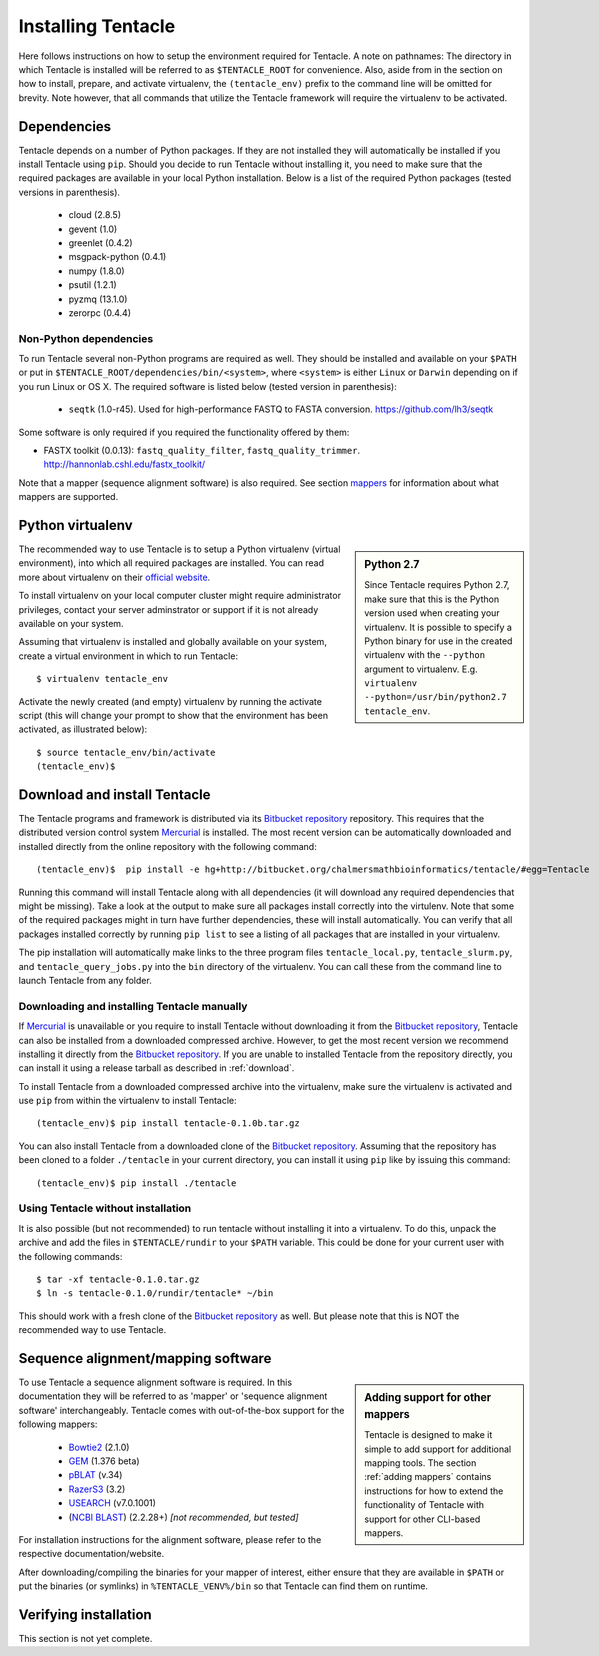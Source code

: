 ###################
Installing Tentacle
###################
Here follows instructions on how to setup the environment required for
Tentacle.  A note on pathnames: The directory in which Tentacle is installed
will be referred to as ``$TENTACLE_ROOT`` for convenience. Also, aside from in
the section on how to install, prepare, and activate virtualenv, the
``(tentacle_env)`` prefix to the command line will be omitted for brevity. Note
however, that all commands that utilize the Tentacle framework will require the
virtualenv to be activated.

Dependencies
************
Tentacle depends on a number of Python packages. If they are not installed they
will automatically be installed if you install Tentacle using ``pip``. Should
you decide to run Tentacle without installing it, you need to make sure that
the required packages are available in your local Python installation.  Below
is a list of the required Python packages (tested versions in parenthesis).

 * cloud (2.8.5)
 * gevent (1.0)
 * greenlet (0.4.2)
 * msgpack-python (0.4.1)
 * numpy (1.8.0)
 * psutil (1.2.1)
 * pyzmq (13.1.0)
 * zerorpc (0.4.4)

Non-Python dependencies
=======================
To run Tentacle several non-Python programs are required as well. They should
be installed and available on your ``$PATH`` or put in
``$TENTACLE_ROOT/dependencies/bin/<system>``, where ``<system>`` is either
``Linux`` or ``Darwin`` depending on if you run Linux or OS X.  The required
software is listed below (tested version in parenthesis):
 
 * ``seqtk`` (1.0-r45). Used for high-performance FASTQ to FASTA conversion.
   https://github.com/lh3/seqtk

Some software is only required if you required the functionality offered by them:

* FASTX toolkit (0.0.13): ``fastq_quality_filter``, ``fastq_quality_trimmer``. 
  http://hannonlab.cshl.edu/fastx_toolkit/

Note that a mapper (sequence alignment software) is also required. See section
`mappers`_ for information about what mappers are supported.
 

.. _virtualenv:

Python virtualenv
*****************
.. sidebar:: Python 2.7

    Since Tentacle requires Python 2.7, make sure that this is the Python
    version used when creating your virtualenv. It is possible to specify a
    Python binary for use in the created virtualenv with the ``--python``
    argument to virtualenv.  E.g. ``virtualenv --python=/usr/bin/python2.7
    tentacle_env``.
   
The recommended way to use Tentacle is to setup a Python virtualenv (virtual
environment), into which all required packages are installed. You can read more
about virtualenv on their `official website
<https://virtualenv.pypa.io/en/latest/>`_.

To install virtualenv on your local computer cluster might require
administrator privileges, contact your server adminstrator or support if it is
not already available on your system.

Assuming that virtualenv is installed and globally available on your system,
create a virtual environment in which to run Tentacle::

  $ virtualenv tentacle_env

Activate the newly created (and empty) virtualenv by running the activate
script (this will change your prompt to show that the environment has been
activated, as illustrated below)::

  $ source tentacle_env/bin/activate
  (tentacle_env)$ 


.. _installation:

Download and install Tentacle 
*****************************

.. _Bitbucket repository: https://bitbucket.org/chalmersmathbioinformatics/tentacle
.. _Mercurial: https://mercurial.selenic.com


The Tentacle programs and framework is distributed via its `Bitbucket
repository`_ repository. This requires that the distributed version control
system `Mercurial`_ is installed. The most recent version can be automatically
downloaded and installed directly from the online repository with the following
command::

  (tentacle_env)$  pip install -e hg+http://bitbucket.org/chalmersmathbioinformatics/tentacle/#egg=Tentacle

Running this command will install Tentacle along with all dependencies (it will
download any required dependencies that might be missing). Take a look at the
output to make sure all packages install correctly into the virtulenv. Note
that some of the required packages might in turn have further dependencies,
these will install automatically.  You can verify that all packages installed
correctly by running ``pip list`` to see a listing of all packages that are
installed in your virtualenv.

The pip installation will automatically make links to the three program files
``tentacle_local.py``, ``tentacle_slurm.py``, and ``tentacle_query_jobs.py``
into the ``bin`` directory of the virtualenv. You can call these from the
command line to launch Tentacle from any folder.

Downloading and installing Tentacle manually
============================================
If `Mercurial`_ is unavailable or you require to install Tentacle without
downloading it from the `Bitbucket repository`_, Tentacle can also be installed
from a downloaded compressed archive. However, to get the most recent version
we recommend installing it directly from the `Bitbucket repository`_.  If you
are unable to installed Tentacle from the repository directly, you can install
it using a release tarball as described in :ref:`download`.

To install Tentacle from a downloaded compressed archive into the virtualenv,
make sure the virtualenv is activated and use ``pip`` from within the
virtualenv to install Tentacle::

  (tentacle_env)$ pip install tentacle-0.1.0b.tar.gz

You can also install Tentacle from a downloaded clone of the `Bitbucket
repository`_.  Assuming that the repository has been cloned to a folder
``./tentacle`` in your current directory, you can install it using ``pip`` like
by issuing this command::

  (tentacle_env)$ pip install ./tentacle

Using Tentacle without installation
===================================
It is also possible (but not recommended) to run tentacle without installing it
into a virtualenv. To do this, unpack the archive and add the files in
``$TENTACLE/rundir`` to your ``$PATH`` variable. This could be done for your
current user with the following commands::
  
  $ tar -xf tentacle-0.1.0.tar.gz
  $ ln -s tentacle-0.1.0/rundir/tentacle* ~/bin

This should work with a fresh clone of the `Bitbucket repository`_ as well. But
please note that this is NOT the recommended way to use Tentacle.

.. _mappers:

Sequence alignment/mapping software
***********************************
.. sidebar:: Adding support for other mappers

  Tentacle is designed to make it simple to add support for additional mapping
  tools. The section :ref:`adding mappers` contains instructions for how to
  extend the functionality of Tentacle with support for other CLI-based mappers.


To use Tentacle a sequence alignment software is required. In this documentation
they will be referred to as 'mapper' or 'sequence alignment software' interchangeably.
Tentacle comes with out-of-the-box support for the following mappers:

 * `Bowtie2`_ (2.1.0)
 * `GEM`_ (1.376 beta)
 * `pBLAT`_ (v.34)
 * `RazerS3`_ (3.2)
 * `USEARCH`_ (v7.0.1001)
 * (`NCBI BLAST`_) (2.2.28+) *[not recommended, but tested]*

.. _Bowtie2: http://bowtie-bio.sourceforge.net/bowtie2/index.shtml
.. _GEM: http://algorithms.cnag.cat/wiki/The_GEM_library
.. _pBLAT: https://code.google.com/p/pblat/
.. _RazerS3: https://www.seqan.de/projects/razers/
.. _USEARCH: http://www.drive5.com/usearch/
.. _NCBI BLAST: http://blast.ncbi.nlm.nih.gov/Blast.cgi?PAGE_TYPE=BlastDocs&DOC_TYPE=Download

For installation instructions for the alignment software, please refer to the 
respective documentation/website. 

After downloading/compiling the binaries for your mapper of interest, either 
ensure that they are available in ``$PATH`` or put the binaries (or symlinks)
in ``%TENTACLE_VENV%/bin`` so that Tentacle can find them on runtime. 


Verifying installation
**********************
This section is not yet complete. 

.. After setting up and activating the virtualenv and installing a suitable
   mapper, run one of the included tests to verify that the installation is
   working as intended. From within ``$TENTACLE_ROOT``, initiate the tests::
   
     (tentacle_env)[$TENTACLE_ROOT]$ rundir/tests_local.py
   
   This will fire off a tests for each mapper to verify that the pipeline 
   runs as intended locally on your computer. Note that these tests will 
   fail if the mappers are not installed.
